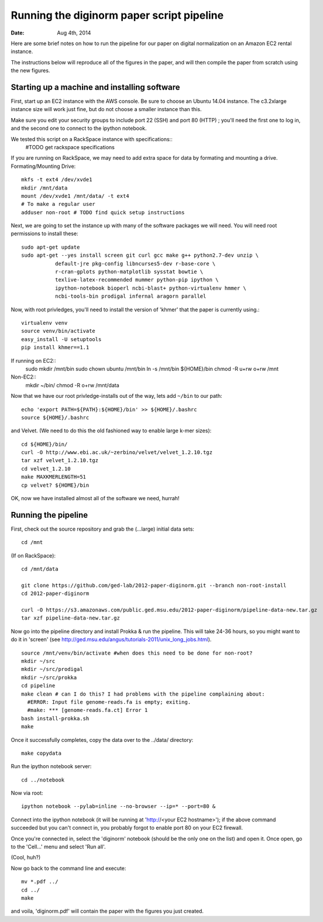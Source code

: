 ==========================================
Running the diginorm paper script pipeline
==========================================

:Date: Aug 4th, 2014

Here are some brief notes on how to run the pipeline for our paper on digital
normalization on an Amazon EC2 rental instance.

The instructions below will reproduce all of the figures in the paper,
and will then compile the paper from scratch using the new figures.


Starting up a machine and installing software
---------------------------------------------

First, start up an EC2 instance with the AWS console. Be sure to choose an
Ubuntu 14.04 instance. The c3.2xlarge instance size will work just fine, but
do not choose a smaller instance than this.

Make sure you edit your security groups to include port 22 (SSH) and port 
80 (HTTP) ; you'll need the first one to log in, and the second one to 
connect to the ipython notebook.

We tested this script on a RackSpace instance with specifications::
  #TODO get rackspace specifications
If you are running on RackSpace, we may need to add extra space for data by formating and mounting a drive.
Formating/Mounting Drive::
  mkfs -t ext4 /dev/xvde1
  mkdir /mnt/data
  mount /dev/xvde1 /mnt/data/ -t ext4
  # To make a regular user 
  adduser non-root # TODO find quick setup instructions

Next, we are going to set the instance up with many of the software 
packages we will need. You will need root permissions to install these::

 sudo apt-get update
 sudo apt-get --yes install screen git curl gcc make g++ python2.7-dev unzip \
            default-jre pkg-config libncurses5-dev r-base-core \
            r-cran-gplots python-matplotlib sysstat bowtie \
            texlive-latex-recommended mummer python-pip ipython \
            ipython-notebook bioperl ncbi-blast+ python-virtualenv hmmer \
            ncbi-tools-bin prodigal infernal aragorn parallel

Now, with root privledges, you'll need to install the version of 'khmer' that the
paper is currently using.::
 
 virtualenv venv
 source venv/bin/activate
 easy_install -U setuptools
 pip install khmer==1.1

If running on EC2::
 sudo  mkdir /mnt/bin
 sudo chown ubuntu /mnt/bin
 ln -s /mnt/bin ${HOME}/bin
 chmod -R u+rw o+rw /mnt

Non-EC2::
  mkdir ~/bin/
  chmod -R o+rw /mnt/data


Now that we have our root privledge-installs out of the way, lets add 
``~/bin`` to our path::

 echo 'export PATH=${PATH}:${HOME}/bin' >> ${HOME}/.bashrc
 source ${HOME}/.bashrc


and Velvet. (We need to do this the old fashioned way to enable large k-mer
sizes)::

 cd ${HOME}/bin/
 curl -O http://www.ebi.ac.uk/~zerbino/velvet/velvet_1.2.10.tgz
 tar xzf velvet_1.2.10.tgz
 cd velvet_1.2.10
 make MAXKMERLENGTH=51
 cp velvet? ${HOME}/bin

OK, now we have installed almost all of the software we need, hurrah!

Running the pipeline
--------------------

First, check out the source repository and grab the (...large) initial data
sets::


 cd /mnt

(If on RackSpace)::

 cd /mnt/data

 git clone https://github.com/ged-lab/2012-paper-diginorm.git --branch non-root-install
 cd 2012-paper-diginorm

 curl -O https://s3.amazonaws.com/public.ged.msu.edu/2012-paper-diginorm/pipeline-data-new.tar.gz 
 tar xzf pipeline-data-new.tar.gz

Now go into the pipeline directory and install Prokka & run the pipeline.  This
will take 24-36 hours, so you might want to do it in 'screen' (see
http://ged.msu.edu/angus/tutorials-2011/unix_long_jobs.html). ::

  
 source /mnt/venv/bin/activate #when does this need to be done for non-root?
 mkdir ~/src
 mkdir ~/src/prodigal
 mkdir ~/src/prokka
 cd pipeline
 make clean # can I do this? I had problems with the pipeline complaining about:
   #ERROR: Input file genome-reads.fa is empty; exiting.
   #make: *** [genome-reads.fa.ct] Error 1
 bash install-prokka.sh
 make 

Once it successfully completes, copy the data over to the ../data/ directory::

 make copydata

Run the ipython notebook server::

 cd ../notebook

Now via root::

 ipython notebook --pylab=inline --no-browser --ip=* --port=80 &

Connect into the ipython notebook (it will be running at 'http://<your EC2 hostname>'); if the above command succeeded but you can't connect in, you probably forgot to enable port 80 on your EC2 firewall.

Once you're connected in, select the 'diginorm' notebook (should be the
only one on the list) and open it.  Once open, go to the 'Cell...' menu
and select 'Run all'.

(Cool, huh?)

Now go back to the command line and execute::

 mv *.pdf ../
 cd ../
 make

and voila, 'diginorm.pdf' will contain the paper with the figures you just
created.

